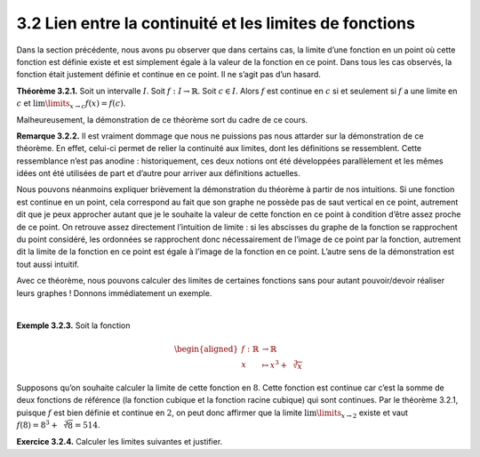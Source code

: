 
3.2 Lien entre la continuité et les limites de fonctions
--------------------------------------------------------

Dans la section précédente, nous avons pu observer que dans certains
cas, la limite d’une fonction en un point où cette fonction est définie
existe et est simplement égale à la valeur de la fonction en ce point.
Dans tous les cas observés, la fonction était justement définie et
continue en ce point. Il ne s’agit pas d’un hasard.

**Théorème 3.2.1.** Soit un intervalle :math:`I`. Soit :math:`f : I \to \mathbb{R}`.
Soit :math:`c \in I`.
Alors :math:`f` est continue en :math:`c` si et seulement si :math:`f`
a une limite en :math:`c` et :math:`\lim\limits_{x \to c} f(x) =f(c)`.

Malheureusement, la démonstration de ce théorème sort du cadre de ce
cours.

**Remarque 3.2.2.** Il est vraiment dommage que nous ne puissions pas nous attarder sur la
démonstration de ce théorème. En effet, celui-ci permet de relier la
continuité aux limites, dont les définitions se ressemblent. Cette
ressemblance n’est pas anodine : historiquement, ces deux notions ont
été développées parallèlement et les mêmes idées ont été utilisées de
part et d’autre pour arriver aux définitions actuelles.

Nous pouvons néanmoins expliquer brièvement la démonstration du
théorème à partir de nos intuitions. Si une fonction est continue en
un point, cela correspond au fait que son graphe ne possède pas de
saut vertical en ce point, autrement dit que je peux approcher autant
que je le souhaite la valeur de cette fonction en ce point à condition
d’être assez proche de ce point. On retrouve assez directement
l’intuition de limite : si les abscisses du graphe de la fonction se
rapprochent du point considéré, les ordonnées se rapprochent donc
nécessairement de l’image de ce point par la fonction, autrement dit
la limite de la fonction en ce point est égale à l’image de la
fonction en ce point. L’autre sens de la démonstration est tout aussi
intuitif.

Avec ce théorème, nous pouvons calculer des limites de certaines
fonctions sans pour autant pouvoir/devoir réaliser leurs graphes !
Donnons immédiatement un exemple.

| 

**Exemple 3.2.3.**  Soit la fonction

.. math::

   \begin{aligned}
       f : \mathbb{R}&\to \mathbb{R}\\
       x &\mapsto x^3+\sqrt[3]{x}
       \end{aligned}

Supposons qu’on souhaite calculer la limite de cette fonction en
:math:`8`. Cette fonction est continue car c’est la somme de deux
fonctions de référence (la fonction cubique et la fonction racine
cubique) qui sont continues. Par le théorème 3.2.1, puisque
:math:`f` est bien définie et continue en :math:`2`, on peut donc
affirmer que la limite :math:`\lim\limits_{x \to 2}` existe et vaut
:math:`f(8)=8^3+\sqrt[3]{8}=514`.

**Exercice 3.2.4.** Calculer les limites suivantes et justifier.

.. inginious:: limite13_1
.. inginious:: limite13_2
.. inginious:: limite13_3
.. inginious:: limite13_4
